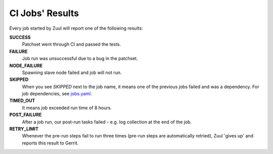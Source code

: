 CI Jobs' Results
================

Every job started by Zuul will report one of the following results:

**SUCCESS**
    Patchset went through CI and passed the tests.

**FAILURE**
    Job run was unsuccessful due to a bug in the patchset.

**NODE_FAILURE**
    Spawning slave node failed and job will not run.

**SKIPPED**
    When you see `SKIPPED` next to the job name, it means one of the previous
    jobs failed and was a dependency. For job dependencies, see
    `jobs.yaml <https://github.com/Juniper/contrail-project-config/blob/master/zuul.d/jobs.yaml>`_.

**TIMED_OUT**
    It means job exceeded run time of 8 hours.

**POST_FAILURE**
    After a job run, our post-run tasks failed - e.g. log collection at the end of the job.

**RETRY_LIMIT**
    Whenever the pre-run steps fail to run three times (pre-run steps are automatically retried), Zuul 'gives up' and reports this result to Gerrit.
